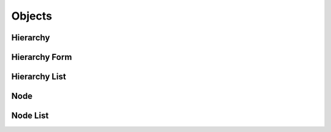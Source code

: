 

Objects
=======


Hierarchy
---------

.. py:class:: Hierarchy(abc_hierarchy_objects.Hierarchy, osid_objects.OsidCatalog)
        :noindex:

    .. py:method:: get_hierarchy_record(hierarchy_record_type):
        :noindex:


Hierarchy Form
--------------

.. py:class:: HierarchyForm(abc_hierarchy_objects.HierarchyForm, osid_objects.OsidCatalogForm)
    This is the form for creating and updating ``Hierarchy`` objects.


    Like all ``OsidForm`` objects, various data elements may be set here
    for use in the create and update methods in the
    ``HierarchyAdminSession``. For each data element that may be set,
    metadata may be examined to provide display hints or data
    constraints.





    .. py:method:: get_hierarchy_form_record(hierarchy_record_type):
        :noindex:


Hierarchy List
--------------

.. py:class:: HierarchyList(abc_hierarchy_objects.HierarchyList, osid_objects.OsidList)
    Like all ``OsidLists,`` ``HierarchyList`` provides a means for accessing ``Id`` elements
    sequentially either one at a time or many at a time.


    Examples: while (hl.hasNext()) { Hierarchy hierarchy =
    hl.getNextHierarchy(); }




    or
      while (hl.hasNext()) {
           Hierarchy[] hierarchies = hl.getNextHierarchies(hl.available());
      }









    .. py:method:: get_next_hierarchy():
        :noindex:


    .. py:attribute:: next_hierarchy
        :noindex:


    .. py:method:: get_next_hierarchies(n):
        :noindex:


Node
----

.. py:class:: Node(abc_hierarchy_objects.Node, osid_objects.OsidNode)
    This interface is a container for a partial hierarchy retrieval.


    The number of hierarchy levels traversable through this interface
    depend on the number of levels requested in the hierarchy traversal
    session.





    .. py:method:: get_parents():
        :noindex:


    .. py:attribute:: parents
        :noindex:


    .. py:method:: get_children():
        :noindex:


    .. py:attribute:: children
        :noindex:


Node List
---------

.. py:class:: NodeList(abc_hierarchy_objects.NodeList, osid_objects.OsidList)
    Like all ``OsidLists,`` ``NodeList`` provides a means for accessing ``Id`` elements sequentially
    either one at a time or many at a time.


    Examples: while (nl.hasNext()) { Node node = nl.getNextNode(); }




    or
      while (nl.hasNext()) {
           Node[] nodes = nl.getNextNodes(nl.available());
      }









    .. py:method:: get_next_node():
        :noindex:


    .. py:attribute:: next_node
        :noindex:


    .. py:method:: get_next_nodes(n):
        :noindex:


